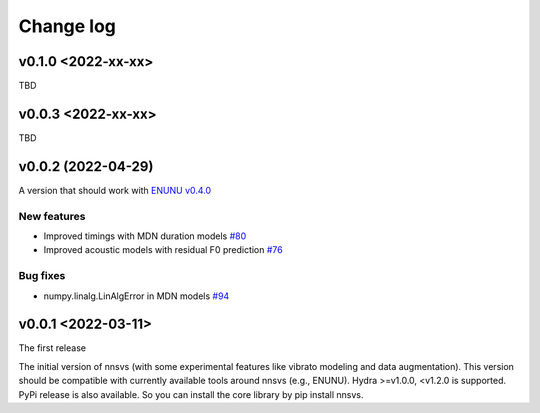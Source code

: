 Change log
==========

v0.1.0 <2022-xx-xx>
-------------------

TBD

v0.0.3 <2022-xx-xx>
-------------------

TBD

v0.0.2 (2022-04-29)
-------------------

A version that should work with `ENUNU v0.4.0 <https://github.com/oatsu-gh/ENUNU/releases/tag/v0.4.0>`_

New features
~~~~~~~~~~~~~

- Improved timings with MDN duration models `#80`_
- Improved acoustic models with residual F0 prediction `#76`_

Bug fixes
~~~~~~~~~~~~~

- numpy.linalg.LinAlgError in MDN models `#94`_

v0.0.1 <2022-03-11>
-------------------

The first release

The initial version of nnsvs (with some experimental features like vibrato modeling and data augmentation). This version should be compatible with currently available tools around nnsvs (e.g., ENUNU). Hydra >=v1.0.0, <v1.2.0 is supported.
PyPi release is also available. So you can install the core library by pip install nnsvs.

.. _#76: https://github.com/r9y9/nnsvs/issues/76
.. _#80: https://github.com/r9y9/nnsvs/issues/80
.. _#94: https://github.com/r9y9/nnsvs/issues/94
